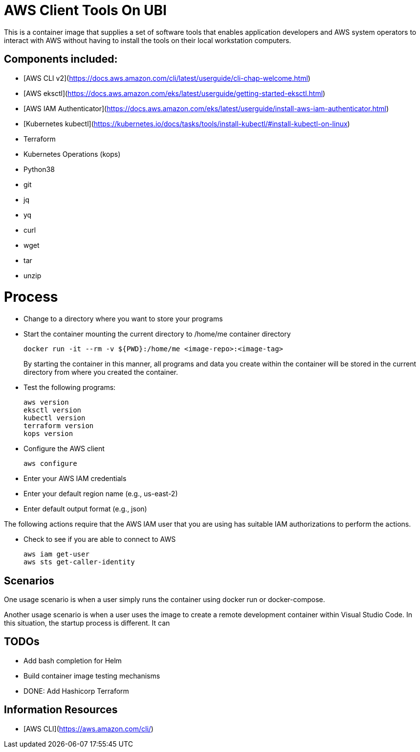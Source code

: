 = AWS Client Tools On UBI

This is a container image that supplies a set of software tools that enables application developers and AWS system operators to interact with AWS without having to install the tools on their local workstation computers.

== Components included:

* [AWS CLI v2](https://docs.aws.amazon.com/cli/latest/userguide/cli-chap-welcome.html)
* [AWS eksctl](https://docs.aws.amazon.com/eks/latest/userguide/getting-started-eksctl.html)
* [AWS IAM Authenticator](https://docs.aws.amazon.com/eks/latest/userguide/install-aws-iam-authenticator.html)
* [Kubernetes kubectl](https://kubernetes.io/docs/tasks/tools/install-kubectl/#install-kubectl-on-linux)
* Terraform
* Kubernetes Operations (kops)
* Python38
* git
* jq
* yq
* curl
* wget
* tar
* unzip

# Process

* Change to a directory where you want to store your programs
* Start the container mounting the current directory to /home/me container directory
+
----
docker run -it --rm -v ${PWD}:/home/me <image-repo>:<image-tag>
----
+
By starting the container in this manner, all programs and data you create within the container will be stored in the current directory from where you created the container.
* Test the following programs:
+
----
aws version
eksctl version
kubectl version
terraform version
kops version
----

* Configure the AWS client
+
----
aws configure
----

* Enter your AWS IAM credentials
* Enter your default region name (e.g., us-east-2)
* Enter default output format (e.g., json)

The following actions require that the AWS IAM user that you are using has suitable IAM authorizations to perform the actions.

* Check to see if you are able to connect to AWS
+
----
aws iam get-user
aws sts get-caller-identity
----


== Scenarios

One usage scenario is when a user simply runs the container using docker run or docker-compose.

Another usage scenario is when a user uses the image to create a remote development container within Visual Studio Code.  In this situation, the startup process is different.  It can 


== TODOs

* Add bash completion for Helm
* Build container image testing mechanisms
* DONE: Add Hashicorp Terraform

== Information Resources

* [AWS CLI](https://aws.amazon.com/cli/)